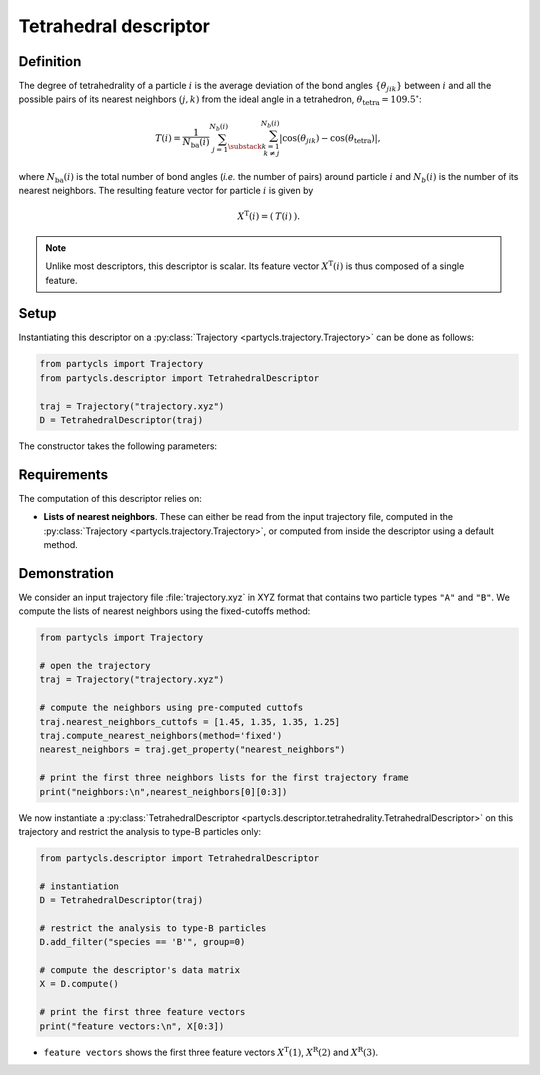 Tetrahedral descriptor
======================

Definition
----------

The degree of tetrahedrality of a particle :math:`i` is the average deviation of the bond angles :math:`\{ \theta_{jik} \}` between :math:`i` and all the possible pairs of its nearest neighbors :math:`(j,k)` from the ideal angle in a tetrahedron, :math:`\theta_\mathrm{tetra} = 109.5^\circ`:

.. math::
	T(i) = \frac{1}{N_\mathrm{ba}(i)} \sum_{j=1}^{N_b(i)} \sum_{\substack{k=1 \\ k \neq j}}^{N_b(i)} | \cos(\theta_{jik}) - \cos(\theta_\mathrm{tetra}) | ,

where :math:`N_\mathrm{ba}(i)` is the total number of bond angles (*i.e.* the number of pairs) around particle :math:`i` and :math:`N_b(i)` is the number of its nearest neighbors. The resulting feature vector for particle :math:`i` is given by

.. math::
	X^\mathrm{T}(i) = (\: T(i) \:) .

.. note::
	Unlike most descriptors, this descriptor is scalar. Its feature vector :math:`X^\mathrm{T}(i)` is thus composed of a single feature.

Setup
-----

Instantiating this descriptor on a :py:class:`Trajectory <partycls.trajectory.Trajectory>` can be done as follows:

.. code-block:: python

	from partycls import Trajectory
	from partycls.descriptor import TetrahedralDescriptor

	traj = Trajectory("trajectory.xyz")
	D = TetrahedralDescriptor(traj)

The constructor takes the following parameters:

.. automethod:: partycls.descriptor.tetrahedrality.TetrahedralDescriptor.__init__

Requirements
------------

The computation of this descriptor relies on:

- **Lists of nearest neighbors**. These can either be read from the input trajectory file, computed in the :py:class:`Trajectory <partycls.trajectory.Trajectory>`, or computed from inside the descriptor using a default method.

Demonstration
-------------

We consider an input trajectory file :file:`trajectory.xyz` in XYZ format that contains two particle types ``"A"`` and ``"B"``. We compute the lists of nearest neighbors using the fixed-cutoffs method:

.. code-block:: python

	from partycls import Trajectory

	# open the trajectory
	traj = Trajectory("trajectory.xyz")

	# compute the neighbors using pre-computed cuttofs
	traj.nearest_neighbors_cuttofs = [1.45, 1.35, 1.35, 1.25]
	traj.compute_nearest_neighbors(method='fixed')
	nearest_neighbors = traj.get_property("nearest_neighbors")
	
	# print the first three neighbors lists for the first trajectory frame
	print("neighbors:\n",nearest_neighbors[0][0:3])

.. code-block:: none
	:caption: **Output:**

	neighbors:
	 [list([16, 113, 171, 241, 258, 276, 322, 323, 332, 425, 767, 801, 901, 980])
	  list([14, 241, 337, 447, 448, 481, 496, 502, 536, 574, 706, 860, 951])
	  list([123, 230, 270, 354, 500, 578, 608, 636, 639, 640, 796, 799, 810, 826, 874, 913])]

We now instantiate a :py:class:`TetrahedralDescriptor <partycls.descriptor.tetrahedrality.TetrahedralDescriptor>` on this trajectory and restrict the analysis to type-B particles only:

.. code-block:: python

	from partycls.descriptor import TetrahedralDescriptor

	# instantiation
	D = TetrahedralDescriptor(traj)

	# restrict the analysis to type-B particles
	D.add_filter("species == 'B'", group=0)

	# compute the descriptor's data matrix
	X = D.compute()

	# print the first three feature vectors
	print("feature vectors:\n", X[0:3])

.. code-block:: none
	:caption: **Output:**

	feature vectors:
	 [[0.48286880]
	  [0.48912898]
	  [0.47882811]]

-  ``feature vectors`` shows the first three feature vectors :math:`X^\mathrm{T}(1)`, :math:`X^\mathrm{R}(2)` and :math:`X^\mathrm{R}(3)`.

